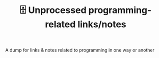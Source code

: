 #+TITLE: 🗄️ Unprocessed programming-related links/notes
#+logseq_graph: false

A dump for links & notes related to programming in one way or another
